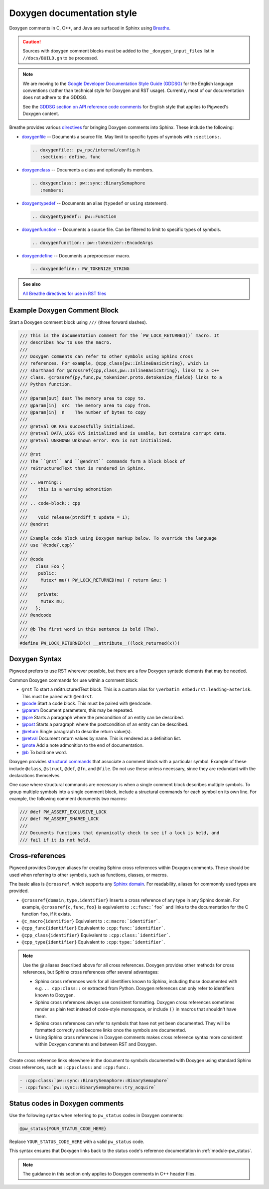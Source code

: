 .. _docs-pw-style-doxygen:

===========================
Doxygen documentation style
===========================
Doxygen comments in C, C++, and Java are surfaced in Sphinx using `Breathe
<https://breathe.readthedocs.io/en/latest/index.html>`_.

.. caution::

   Sources with doxygen comment blocks must be added to the
   ``_doxygen_input_files`` list in ``//docs/BUILD.gn`` to be processed.

.. note::

   We are moving to the `Google Developer Documentation Style Guide (GDDSG)
   <https://developers.google.com/style>`_ for the English language conventions
   (rather than technical style for Doxygen and RST usage). Currently, most of
   our documentation does not adhere to the GDDSG.

   See the `GDDSG section on API reference code comments
   <https://developers.google.com/style/api-reference-comments>`_ for English
   style that applies to Pigweed's Doxygen content.

Breathe provides various `directives
<https://breathe.readthedocs.io/en/latest/directives.html>`_ for bringing
Doxygen comments into Sphinx. These include the following:

- `doxygenfile
  <https://breathe.readthedocs.io/en/latest/directives.html#doxygenfile>`_ --
  Documents a source file. May limit to specific types of symbols with
  ``:sections:``.

  .. code-block:: rst

     .. doxygenfile:: pw_rpc/internal/config.h
        :sections: define, func

- `doxygenclass
  <https://breathe.readthedocs.io/en/latest/directives.html#doxygenclass>`_ --
  Documents a class and optionally its members.

  .. code-block:: rst

     .. doxygenclass:: pw::sync::BinarySemaphore
        :members:

- `doxygentypedef
  <https://breathe.readthedocs.io/en/latest/directives.html#doxygentypedef>`_ --
  Documents an alias (``typedef`` or ``using`` statement).

  .. code-block:: rst

     .. doxygentypedef:: pw::Function

- `doxygenfunction
  <https://breathe.readthedocs.io/en/latest/directives.html#doxygenfunction>`_ --
  Documents a source file. Can be filtered to limit to specific types of
  symbols.

  .. code-block:: rst

     .. doxygenfunction:: pw::tokenizer::EncodeArgs

- `doxygendefine
  <https://breathe.readthedocs.io/en/latest/directives.html#doxygendefine>`_ --
  Documents a preprocessor macro.

  .. code-block:: rst

     .. doxygendefine:: PW_TOKENIZE_STRING

.. admonition:: See also

  `All Breathe directives for use in RST files <https://breathe.readthedocs.io/en/latest/directives.html>`_

Example Doxygen Comment Block
^^^^^^^^^^^^^^^^^^^^^^^^^^^^^
Start a Doxygen comment block using ``///`` (three forward slashes).

.. code-block:: cpp

   /// This is the documentation comment for the `PW_LOCK_RETURNED()` macro. It
   /// describes how to use the macro.
   ///
   /// Doxygen comments can refer to other symbols using Sphinx cross
   /// references. For example, @cpp_class{pw::InlineBasicString}, which is
   /// shorthand for @crossref{cpp,class,pw::InlineBasicString}, links to a C++
   /// class. @crossref{py,func,pw_tokenizer.proto.detokenize_fields} links to a
   /// Python function.
   ///
   /// @param[out] dest The memory area to copy to.
   /// @param[in]  src  The memory area to copy from.
   /// @param[in]  n    The number of bytes to copy
   ///
   /// @retval OK KVS successfully initialized.
   /// @retval DATA_LOSS KVS initialized and is usable, but contains corrupt data.
   /// @retval UNKNOWN Unknown error. KVS is not initialized.
   ///
   /// @rst
   /// The ``@rst`` and ``@endrst`` commands form a block block of
   /// reStructuredText that is rendered in Sphinx.
   ///
   /// .. warning::
   ///    this is a warning admonition
   ///
   /// .. code-block:: cpp
   ///
   ///    void release(ptrdiff_t update = 1);
   /// @endrst
   ///
   /// Example code block using Doxygen markup below. To override the language
   /// use `@code{.cpp}`
   ///
   /// @code
   ///   class Foo {
   ///    public:
   ///     Mutex* mu() PW_LOCK_RETURNED(mu) { return &mu; }
   ///
   ///    private:
   ///     Mutex mu;
   ///   };
   /// @endcode
   ///
   /// @b The first word in this sentence is bold (The).
   ///
   #define PW_LOCK_RETURNED(x) __attribute__((lock_returned(x)))

Doxygen Syntax
^^^^^^^^^^^^^^
Pigweed prefers to use RST wherever possible, but there are a few Doxygen
syntatic elements that may be needed.

Common Doxygen commands for use within a comment block:

- ``@rst`` To start a reStructuredText block. This is a custom alias for
  ``\verbatim embed:rst:leading-asterisk``. This must be paired with
  ``@endrst``.
- `@code <https://www.doxygen.nl/manual/commands.html#cmdcode>`_ Start a code
  block. This must be paired with ``@endcode``.
- `@param <https://www.doxygen.nl/manual/commands.html#cmdparam>`_ Document
  parameters, this may be repeated.
- `@pre <https://www.doxygen.nl/manual/commands.html#cmdpre>`_ Starts a
  paragraph where the precondition of an entity can be described.
- `@post <https://www.doxygen.nl/manual/commands.html#cmdpost>`_ Starts a
  paragraph where the postcondition of an entity can be described.
- `@return <https://www.doxygen.nl/manual/commands.html#cmdreturn>`_ Single
  paragraph to describe return value(s).
- `@retval <https://www.doxygen.nl/manual/commands.html#cmdretval>`_ Document
  return values by name. This is rendered as a definition list.
- `@note <https://www.doxygen.nl/manual/commands.html#cmdnote>`_ Add a note
  admonition to the end of documentation.
- `@b <https://www.doxygen.nl/manual/commands.html#cmdb>`_ To bold one word.

.. tip:

   Did you add Doxygen comments and now your build is failing because Doxygen
   says it can't find the class you decorated? Make sure your ``@code`` blocks
   are paired with ``@endcode`` blocks and your ``@rst`` blocks are paired
   with ``@endrst`` blocks!

Doxygen provides `structural commands
<https://doxygen.nl/manual/docblocks.html#structuralcommands>`_ that associate a
comment block with a particular symbol. Example of these include ``@class``,
``@struct``, ``@def``, ``@fn``, and ``@file``. Do not use these unless
necessary, since they are redundant with the declarations themselves.

One case where structural commands are necessary is when a single comment block
describes multiple symbols. To group multiple symbols into a single comment
block, include a structural commands for each symbol on its own line. For
example, the following comment documents two macros:

.. code-block:: cpp

   /// @def PW_ASSERT_EXCLUSIVE_LOCK
   /// @def PW_ASSERT_SHARED_LOCK
   ///
   /// Documents functions that dynamically check to see if a lock is held, and
   /// fail if it is not held.

.. seealso:: `All Doxygen commands <https://www.doxygen.nl/manual/commands.html>`_

Cross-references
^^^^^^^^^^^^^^^^
Pigweed provides Doxygen aliases for creating Sphinx cross references within
Doxygen comments. These should be used when referring to other symbols, such as
functions, classes, or macros.

.. inclusive-language: disable

The basic alias is ``@crossref``, which supports any `Sphinx domain
<https://www.sphinx-doc.org/en/master/usage/restructuredtext/domains.html>`_.
For readability, aliases for commonnly used types are provided.

.. inclusive-language: enable

- ``@crossref{domain,type,identifier}`` Inserts a cross reference of any type in
  any Sphinx domain. For example, ``@crossref{c,func,foo}`` is equivalent to
  ``:c:func:`foo``` and links to the documentation for the C function ``foo``,
  if it exists.
- ``@c_macro{identifier}`` Equivalent to ``:c:macro:`identifier```.
- ``@cpp_func{identifier}`` Equivalent to ``:cpp:func:`identifier```.
- ``@cpp_class{identifier}`` Equivalent to ``:cpp:class:`identifier```.
- ``@cpp_type{identifier}`` Equivalent to ``:cpp:type:`identifier```.

.. note::

   Use the `@` aliases described above for all cross references. Doxygen
   provides other methods for cross references, but Sphinx cross references
   offer several advantages:

   - Sphinx cross references work for all identifiers known to Sphinx, including
     those documented with e.g. ``.. cpp:class::`` or extracted from Python.
     Doxygen references can only refer to identifiers known to Doxygen.
   - Sphinx cross references always use consistent formatting. Doxygen cross
     references sometimes render as plain text instead of code-style monospace,
     or include ``()`` in macros that shouldn't have them.
   - Sphinx cross references can refer to symbols that have not yet been
     documented. They will be formatted correctly and become links once the
     symbols are documented.
   - Using Sphinx cross references in Doxygen comments makes cross reference
     syntax more consistent within Doxygen comments and between RST and
     Doxygen.

Create cross reference links elsewhere in the document to symbols documented
with Doxygen using standard Sphinx cross references, such as ``:cpp:class:`` and
``:cpp:func:``.

.. code-block:: rst

   - :cpp:class:`pw::sync::BinarySemaphore::BinarySemaphore`
   - :cpp:func:`pw::sync::BinarySemaphore::try_acquire`

.. seealso::
   - `C++ cross reference link syntax`_
   - `C cross reference link syntax`_
   - `Python cross reference link syntax`_

.. inclusive-language: disable

.. _C++ cross reference link syntax: https://www.sphinx-doc.org/en/master/usage/restructuredtext/domains.html#cross-referencing
.. _C cross reference link syntax: https://www.sphinx-doc.org/en/master/usage/restructuredtext/domains.html#cross-referencing-c-constructs
.. _Python cross reference link syntax: https://www.sphinx-doc.org/en/master/usage/restructuredtext/domains.html#cross-referencing-python-objects

.. inclusive-language: enable

Status codes in Doxygen comments
^^^^^^^^^^^^^^^^^^^^^^^^^^^^^^^^
Use the following syntax when referring to ``pw_status`` codes in Doxygen
comments:

.. code-block::

   @pw_status{YOUR_STATUS_CODE_HERE}

Replace ``YOUR_STATUS_CODE_HERE`` with a valid ``pw_status`` code.

This syntax ensures that Doxygen links back to the status code's
reference documentation in :ref:`module-pw_status`.

.. note::

   The guidance in this section only applies to Doxygen comments in C++ header
   files.
